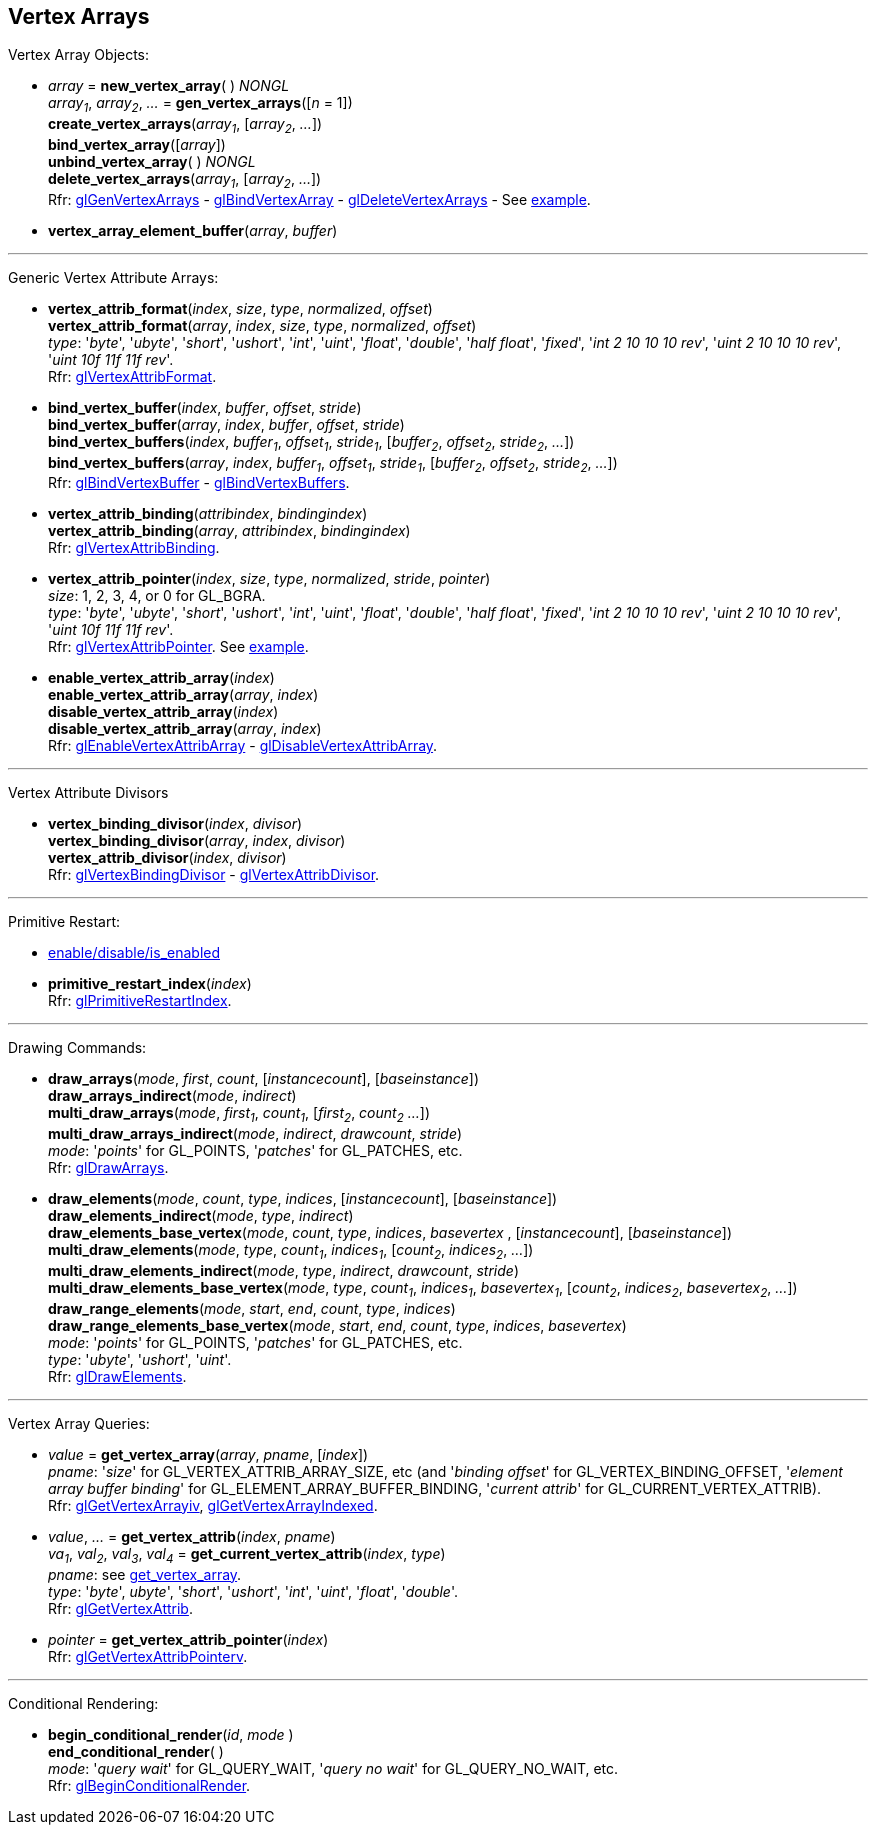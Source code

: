 
== Vertex Arrays

Vertex Array Objects:

[[gl.bind_vertex_array]]
* _array_ = *new_vertex_array*( ) _NONGL_ +
_array~1~_, _array~2~_, _..._ = *gen_vertex_arrays*([_n_ = 1]) +
*create_vertex_arrays*(_array~1~_, [_array~2~_, _..._]) +
*bind_vertex_array*([_array_]) +
*unbind_vertex_array*( ) _NONGL_ +
*delete_vertex_arrays*(_array~1~_, [_array~2~_, _..._]) +
[small]#Rfr: 
https://www.khronos.org/opengl/wiki/GLAPI/glGenVertexArrays[glGenVertexArrays] -
https://www.khronos.org/opengl/wiki/GLAPI/glBindVertexArray[glBindVertexArray] -
https://www.khronos.org/opengl/wiki/GLAPI/glDeleteVertexArrays[glDeleteVertexArrays] -
See <<snippet_rectangle, example>>.#

////
[[gl.is_vertex_array]]
* _boolean_ = *is_vertex_array*(_array_)
////

[[gl.vertex_array_element_buffer]]
* *vertex_array_element_buffer*(_array_, _buffer_)

'''

Generic Vertex Attribute Arrays:

[[gl.vertex_attrib_format]]
* *vertex_attrib_format*(_index_, _size_, _type_, _normalized_, _offset_) +
*vertex_attrib_format*(_array_, _index_, _size_, _type_, _normalized_, _offset_) +
[small]#_type_: '_byte_', '_ubyte_', '_short_', '_ushort_', '_int_', '_uint_', '_float_', 
'_double_', '_half float_', '_fixed_', '_int 2 10 10 10 rev_', '_uint 2 10 10 10 rev_', 
'_uint 10f 11f 11f rev_'. +
Rfr: https://www.khronos.org/opengl/wiki/GLAPI/glVertexAttribFormat[glVertexAttribFormat].#

[[gl.bind_vertex_buffer]]
* *bind_vertex_buffer*(_index_, _buffer_, _offset_, _stride_) +
*bind_vertex_buffer*(_array_, _index_, _buffer_, _offset_, _stride_) +
*bind_vertex_buffers*(_index_, _buffer~1~_, _offset~1~_, _stride~1~_, [_buffer~2~_, _offset~2~_, _stride~2~_, _..._]) +
*bind_vertex_buffers*(_array_, _index_, _buffer~1~_, _offset~1~_, _stride~1~_, [_buffer~2~_, _offset~2~_, _stride~2~_, _..._]) +
[small]#Rfr: https://www.khronos.org/opengl/wiki/GLAPI/glBindVertexBuffer[glBindVertexBuffer] -
https://www.khronos.org/opengl/wiki/GLAPI/glBindVertexBuffers[glBindVertexBuffers].#

[[gl.vertex_attrib_binding]]
* *vertex_attrib_binding*(_attribindex_, _bindingindex_) +
*vertex_attrib_binding*(_array_, _attribindex_, _bindingindex_) +
[small]#Rfr: https://www.khronos.org/opengl/wiki/GLAPI/glVertexAttribBinding[glVertexAttribBinding].#

[[gl.vertex_attrib_pointer]]
* *vertex_attrib_pointer*(_index_, _size_, _type_, _normalized_, _stride_, _pointer_) +
[small]#_size_: 1, 2, 3, 4, or 0 for GL_BGRA. +
_type_: '_byte_', '_ubyte_', '_short_', '_ushort_', '_int_', '_uint_', '_float_', 
'_double_', '_half float_', '_fixed_', '_int 2 10 10 10 rev_', '_uint 2 10 10 10 rev_', 
'_uint 10f 11f 11f rev_'. +
Rfr: 
https://www.khronos.org/opengl/wiki/GLAPI/glVertexAttribPointer[glVertexAttribPointer].#
[small]#See <<snippet_rectangle, example>>.#

[[gl.enable_vertex_attrib_array]]
* *enable_vertex_attrib_array*(_index_) +
*enable_vertex_attrib_array*(_array_, _index_) +
*disable_vertex_attrib_array*(_index_) +
*disable_vertex_attrib_array*(_array_, _index_) +
[small]#Rfr: 
https://www.khronos.org/opengl/wiki/GLAPI/glEnableVertexAttribArray[glEnableVertexAttribArray] -
https://www.khronos.org/opengl/wiki/GLAPI/glDisableVertexAttribArray[glDisableVertexAttribArray].#

'''

Vertex Attribute Divisors 

[[gl.vertex_binding_divisor]]
* *vertex_binding_divisor*(_index_, _divisor_) +
*vertex_binding_divisor*(_array_, _index_, _divisor_) +
*vertex_attrib_divisor*(_index_, _divisor_) +
[small]#Rfr: 
https://www.khronos.org/opengl/wiki/GLAPI/glVertexBindingDivisor[glVertexBindingDivisor] -
https://www.khronos.org/opengl/wiki/GLAPI/glVertexAttribDivisor[glVertexAttribDivisor].#

'''

Primitive Restart:

* <<gl.enable, enable/disable/is_enabled>>

[[gl.primitive_restart_index]]
* *primitive_restart_index*(_index_) +
[small]#Rfr: https://www.khronos.org/opengl/wiki/GLAPI/glPrimitiveRestartIndex[glPrimitiveRestartIndex].#

'''

Drawing Commands:

[[gl.draw_arrays]]
* *draw_arrays*(_mode_, _first_, _count_, [_instancecount_], [_baseinstance_]) +
*draw_arrays_indirect*(_mode_, _indirect_) +
*multi_draw_arrays*(_mode_, _first~1~_, _count~1~_, [_first~2~_, _count~2~_ _..._]) +
*multi_draw_arrays_indirect*(_mode_, _indirect_, _drawcount_, _stride_) +
[small]#_mode_: '_points_' for GL_POINTS, '_patches_' for GL_PATCHES, etc. +
Rfr: https://www.khronos.org/opengl/wiki/GLAPI/glDrawArrays[glDrawArrays].#

[[gl.draw_elements]]
* *draw_elements*(_mode_, _count_, _type_, _indices_, [_instancecount_], [_baseinstance_]) +
*draw_elements_indirect*(_mode_, _type_, _indirect_) +
*draw_elements_base_vertex*(_mode_, _count_, _type_, _indices_, _basevertex_ , [_instancecount_], [_baseinstance_]) +
*multi_draw_elements*(_mode_, _type_, _count~1~_, _indices~1~_, [_count~2~_, _indices~2~_, _..._]) +
*multi_draw_elements_indirect*(_mode_, _type_, _indirect_, _drawcount_, _stride_) +
*multi_draw_elements_base_vertex*(_mode_, _type_, _count~1~_, _indices~1~_, _basevertex~1~_, [_count~2~_, _indices~2~_, _basevertex~2~_, _..._]) +
*draw_range_elements*(_mode_, _start_, _end_, _count_, _type_, _indices_) +
*draw_range_elements_base_vertex*(_mode_, _start_, _end_, _count_, _type_, _indices_, _basevertex_) +
[small]#_mode_: '_points_' for GL_POINTS, '_patches_' for GL_PATCHES, etc. +
_type_: '_ubyte_', '_ushort_', '_uint_'. +
Rfr: https://www.khronos.org/opengl/wiki/GLAPI/glDrawElements[glDrawElements].#

'''

Vertex Array Queries:

[[gl.get_vertex_array]]
* _value_ = *get_vertex_array*(_array_, _pname_, [_index_]) +
[small]#_pname_: '_size_' for GL_VERTEX_ATTRIB_ARRAY_SIZE, etc (and '_binding offset_' for GL_VERTEX_BINDING_OFFSET, '_element array buffer binding_' for GL_ELEMENT_ARRAY_BUFFER_BINDING, '_current attrib_' for GL_CURRENT_VERTEX_ATTRIB). +
Rfr: https://www.opengl.org/sdk/docs/man/html/glGetVertexArrayiv.xhtml[glGetVertexArrayiv], 
https://www.opengl.org/sdk/docs/man/html/glGetVertexArrayIndexed.xhtml[glGetVertexArrayIndexed].#

[[gl.get_vertex_attrib]]
* _value_, _..._ = *get_vertex_attrib*(_index_, _pname_) +
_va~1~_, _val~2~_, _val~3~_, _val~4~_ = *get_current_vertex_attrib*(_index_, _type_) +
[small]#_pname_: see <<gl.get_vertex_array, get_vertex_array>>. +
_type_: '_byte_', _ubyte_', '_short_', '_ushort_', '_int_', '_uint_', '_float_', '_double_'. +
Rfr: https://www.khronos.org/opengl/wiki/GLAPI/glGetVertexAttrib[glGetVertexAttrib].#

[[gl.get_vertex_attrib_pointer]]
* _pointer_ = *get_vertex_attrib_pointer*(_index_) +
[small]#Rfr: https://www.khronos.org/opengl/wiki/GLAPI/glGetVertexAttribPointerv[glGetVertexAttribPointerv].#

'''

Conditional Rendering:

[[gl.begin_conditional_render]]
* *begin_conditional_render*(_id_, _mode_ ) +
*end_conditional_render*( ) +
[small]#_mode_: '_query wait_' for GL_QUERY_WAIT, '_query no wait_' for GL_QUERY_NO_WAIT, etc. +
Rfr: https://www.khronos.org/opengl/wiki/GLAPI/glBeginConditionalRender[glBeginConditionalRender].#

